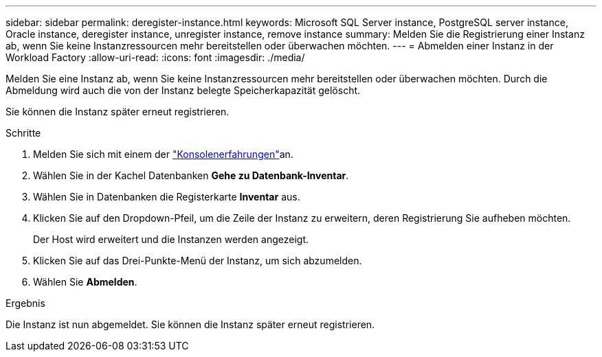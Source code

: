 ---
sidebar: sidebar 
permalink: deregister-instance.html 
keywords: Microsoft SQL Server instance, PostgreSQL server instance, Oracle instance, deregister instance, unregister instance, remove instance 
summary: Melden Sie die Registrierung einer Instanz ab, wenn Sie keine Instanzressourcen mehr bereitstellen oder überwachen möchten. 
---
= Abmelden einer Instanz in der Workload Factory
:allow-uri-read: 
:icons: font
:imagesdir: ./media/


[role="lead"]
Melden Sie eine Instanz ab, wenn Sie keine Instanzressourcen mehr bereitstellen oder überwachen möchten. Durch die Abmeldung wird auch die von der Instanz belegte Speicherkapazität gelöscht.

Sie können die Instanz später erneut registrieren.

.Schritte
. Melden Sie sich mit einem der link:https://docs.netapp.com/us-en/workload-setup-admin/console-experiences.html["Konsolenerfahrungen"^]an.
. Wählen Sie in der Kachel Datenbanken *Gehe zu Datenbank-Inventar*.
. Wählen Sie in Datenbanken die Registerkarte *Inventar* aus.
. Klicken Sie auf den Dropdown-Pfeil, um die Zeile der Instanz zu erweitern, deren Registrierung Sie aufheben möchten.
+
Der Host wird erweitert und die Instanzen werden angezeigt.

. Klicken Sie auf das Drei-Punkte-Menü der Instanz, um sich abzumelden.
. Wählen Sie *Abmelden*.


.Ergebnis
Die Instanz ist nun abgemeldet. Sie können die Instanz später erneut registrieren.
